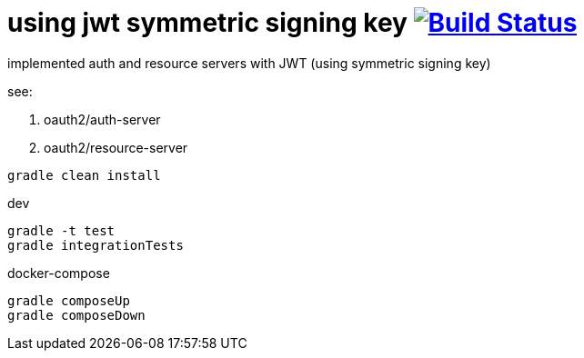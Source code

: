 = using jwt symmetric signing key image:https://travis-ci.org/daggerok/spring-security-testing.svg?branch=jwt-symmetric-signing-key["Build Status", link="https://travis-ci.org/daggerok/spring-security-testing"]

implemented auth and resource servers with JWT (using symmetric signing key)

see:

. oauth2/auth-server
. oauth2/resource-server

[source,bash]
gradle clean install

dev

[source,bash]
gradle -t test
gradle integrationTests

docker-compose

[source,bash]
gradle composeUp
gradle composeDown
